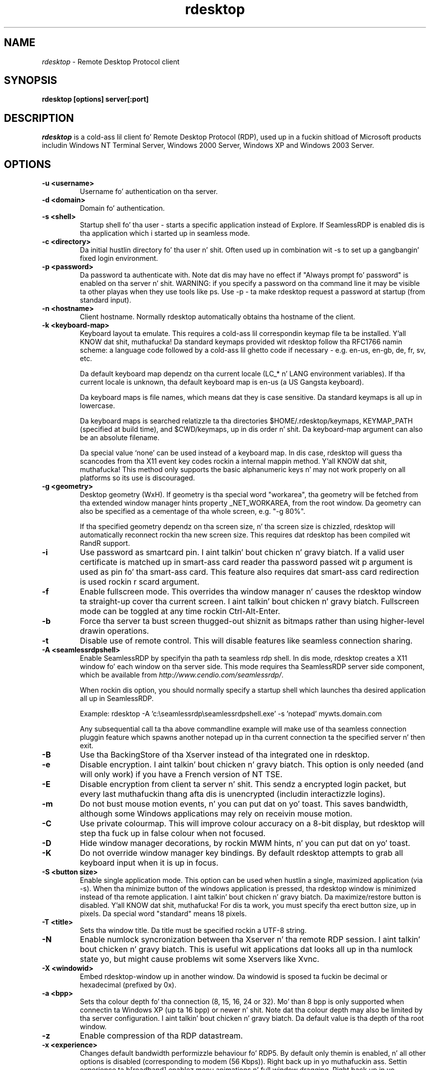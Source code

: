 .TH rdesktop 1 "November 2005"
.SH NAME
.I rdesktop
\- Remote Desktop Protocol client
.SH SYNOPSIS
.B rdesktop [options] server[:port]
.br
.SH DESCRIPTION
.I rdesktop
is a cold-ass lil client fo' Remote Desktop Protocol (RDP), used up in a fuckin shitload of Microsoft
products includin Windows NT Terminal Server, Windows 2000 Server, Windows XP
and Windows 2003 Server.

.SH OPTIONS
.TP
.BR "-u <username>"
Username fo' authentication on tha server.
.TP
.BR "-d <domain>"
Domain fo' authentication.
.TP
.BR "-s <shell>"
Startup shell fo' tha user - starts a specific application instead of Explore.
If SeamlessRDP is enabled dis is tha application which i started up in seamless mode.
.TP
.BR "-c <directory>"
Da initial hustlin directory fo' tha user n' shit.  Often used up in combination wit -s
to set up a gangbangin' fixed login environment.
.TP
.BR "-p <password>"
Da password ta authenticate with.  Note dat dis may have no effect if
"Always prompt fo' password" is enabled on tha server n' shit.  WARNING: if you specify
a password on tha command line it may be visible ta other playas when they use
tools like ps.  Use -p - ta make rdesktop request a password at startup (from
standard input).
.TP
.BR "-n <hostname>"
Client hostname.  Normally rdesktop automatically obtains tha hostname of the
client.
.TP
.BR "-k <keyboard-map>"
Keyboard layout ta emulate.  This requires a cold-ass lil correspondin keymap file ta be
installed. Y'all KNOW dat shit, muthafucka!  Da standard keymaps provided wit rdesktop follow tha RFC1766
namin scheme: a language code followed by a cold-ass lil ghetto code if necessary - e.g.
en-us, en-gb, de, fr, sv, etc.

Da default keyboard map dependz on tha current locale (LC_* n' LANG
environment variables). If tha current locale is unknown, tha default
keyboard map is en-us (a US Gangsta keyboard).

Da keyboard maps is file names, which means dat they is case
sensitive. Da standard keymaps is all up in lowercase.

Da keyboard maps is searched relatizzle ta tha directories
$HOME/.rdesktop/keymaps, KEYMAP_PATH (specified at build time), and
$CWD/keymaps, up in dis order n' shit. Da keyboard-map argument can also be an
absolute filename.

Da special value `none' can be used instead of a keyboard map.
In dis case, rdesktop will guess tha scancodes from tha X11 event key
codes rockin a internal mappin method. Y'all KNOW dat shit, muthafucka! This method only supports the
basic alphanumeric keys n' may not work properly on all platforms
so its use is discouraged.
.TP
.BR "-g <geometry>"
Desktop geometry (WxH). If geometry is tha special word "workarea", tha geometry
will be fetched from tha extended window manager hints property _NET_WORKAREA, from
the root window. Da geometry can also be specified as a cementage of tha whole
screen, e.g. "-g 80%". 

If tha specified geometry dependz on tha screen size, n' tha screen
size is chizzled, rdesktop will automatically reconnect rockin tha new
screen size. This requires dat rdesktop has been compiled wit RandR
support.
.TP
.BR "-i"
Use password as smartcard pin. I aint talkin' bout chicken n' gravy biatch. If a valid user certificate is matched up in smart-ass card
reader tha password passed wit \f-p\fR argument is used as pin fo' tha smart-ass card.
This feature also requires dat smart-ass card redirection is used rockin \f-r scard\fR argument.
.TP
.BR "-f"
Enable fullscreen mode.  This overrides tha window manager n' causes the
rdesktop window ta straight-up cover tha current screen. I aint talkin' bout chicken n' gravy biatch.  Fullscreen mode can be
toggled at any time rockin Ctrl-Alt-Enter.
.TP
.BR "-b"
Force tha server ta bust screen thugged-out shiznit as bitmaps rather than using
higher-level drawin operations.
.TP
.BR "-t"
Disable use of remote control. This will disable features like seamless connection
sharing.
.TP
.BR "-A <seamlessrdpshell>"
Enable SeamlessRDP by specifyin tha path ta seamless rdp shell. 
In dis mode, rdesktop creates a X11 window fo' each window on tha server side. 
This mode requires tha SeamlessRDP server side component, which be available from 
\fIhttp://www.cendio.com/seamlessrdp/\fR.

When rockin dis option, you should normally specify a startup shell which
launches tha desired application all up in SeamlessRDP. 

Example: rdesktop -A 'c:\\seamlessrdp\\seamlessrdpshell.exe' -s 'notepad' mywts.domain.com

Any subsequential call ta tha above commandline example will make use of tha seamless 
connection pluggin feature which spawns another notepad up in tha current connection ta the
specified server n' then exit.

.TP
.BR "-B"
Use tha BackingStore of tha Xserver instead of tha integrated one in
rdesktop.
.TP
.BR "-e"
Disable encryption. I aint talkin' bout chicken n' gravy biatch.  This option is only needed (and will only work) if you
have a French version of NT TSE.
.TP
.BR "-E"
Disable encryption from client ta server n' shit.  This sendz a encrypted login packet,
but every last muthafuckin thang afta dis is unencrypted (includin interactizzle logins).
.TP
.BR "-m"
Do not bust mouse motion events, n' you can put dat on yo' toast.  This saves bandwidth, although some Windows
applications may rely on receivin mouse motion.
.TP
.BR "-C"
Use private colourmap.  This will improve colour accuracy on a 8-bit display,
but rdesktop will step tha fuck up in false colour when not focused.
.TP
.BR "-D"
Hide window manager decorations, by rockin MWM hints, n' you can put dat on yo' toast. 
.TP
.BR "-K"
Do not override window manager key bindings.  By default rdesktop attempts
to grab all keyboard input when it is up in focus.
.TP
.BR "-S <button size>"
Enable single application mode. This option can be used when hustlin a
single, maximized application (via -s). When tha minimize button of
the windows application is pressed, tha rdesktop window is minimized
instead of tha remote application. I aint talkin' bout chicken n' gravy biatch. Da maximize/restore button is
disabled. Y'all KNOW dat shit, muthafucka! For dis ta work, you must specify tha erect button
size, up in pixels. Da special word "standard" means 18 pixels. 
.TP
.BR "-T <title>"
Sets tha window title. Da title must be specified rockin a UTF-8 string. 
.TP
.BR "-N"
Enable numlock syncronization between tha Xserver n' tha remote RDP
session. I aint talkin' bout chicken n' gravy biatch.  This is useful wit applications dat looks all up in tha numlock
state yo, but might cause problems wit some Xservers like Xvnc. 
.TP
.BR "-X <windowid>"
Embed rdesktop-window up in another window. Da windowid is sposed ta fuckin
be decimal or hexadecimal (prefixed by 0x).
.TP
.BR "-a <bpp>"
Sets tha colour depth fo' tha connection (8, 15, 16, 24 or 32).
Mo' than 8 bpp is only supported when connectin ta Windows XP
(up ta 16 bpp) or newer n' shit.  Note dat tha colour depth may also be
limited by tha server configuration. I aint talkin' bout chicken n' gravy biatch. Da default value is tha depth 
of tha root window. 
.TP
.BR "-z"
Enable compression of tha RDP datastream.
.TP
.BR "-x <experience>"
Changes default bandwidth performizzle behaviour fo' RDP5. By default only
themin is enabled, n' all other options is disabled (corresponding
to modem (56 Kbps)). Right back up in yo muthafuckin ass. Settin experience ta b[roadband] enablez menu
animations n' full window dragging. Right back up in yo muthafuckin ass. Settin experience ta l[an] will
also enable tha desktop wallpaper n' shit. Right back up in yo muthafuckin ass. Settin experience ta m[odem]
disablez all (includin themes). Experience can also be a hexidecimal
number containin tha flags.
.TP
.BR "-P"
Enable cachin of bitmaps ta disk (persistent bitmap caching). This generally
improves performizzle (especially on low bandwidth connections) n' reduces
network traffic all up in tha cost of slightly longer startup n' some disk space.
(10MB fo' 8-bit colour, 20MB fo' 15/16-bit colour, 30MB fo' 24-bit colour
and 40MB fo' 32-bit colour sessions)
.TP
.BR "-r <device>"
Enable redirection of tha specified thang on tha client, such
that it appears on tha server n' shit. Note dat tha allowed
redirections may be restricted by tha server configuration.

Peepin devices is currently supported:
.TP
.BR "-r comport:<comport>=<device>,..."
Redirects serial devices on yo' client ta the
server n' shit. Note dat if you need ta chizzle any settings on tha serial device(s),
do so wit a appropriate tool before startin rdesktop. In most
OSes you would use stty. Bidirectional/Read support requires Windows XP or newer.
In Windows 2000 it will create a port yo, but it aint seamless, most
shell programs aint gonna work wit dat shit.
.TP
.BR "-r disk:<sharename>=<path>,..."
Redirects a path ta tha share \\\\tsclient\\<sharename> on tha server
(requires Windows XP or newer). Da share name is limited ta 8
characters. 
.TP
.BR "-r lptport:<lptport>=<device>,..."
Redirects parallel devices on yo' client ta tha server.
Bidirectional/Read support requires Windows XP or newer n' shit. In Windows 2000
it will create a port yo, but it aint seamless, most shell programs aint gonna work with
it.
.TP
.BR "-r printer:<printername>[=<driver>],..."
Redirects a printa queue on tha client ta tha server n' shit. Da <printername>
is tha name of tha queue up in yo' local system. <driver> defaults ta a
simple PS-driver unless you specify one. Keep it realz in mind dat you need a
100% match up in tha server environment, or tha driver will fail. Da first
printa on tha command line is ghon be set as yo' default printer.
.TP
.BR "-r sound:[local|off|remote]"
Redirects sound generated on tha server ta tha client. "remote" only has
any effect when you connect ta tha console wit tha -0 option. I aint talkin' bout chicken n' gravy biatch. (Requires
Windows XP or newer).
.TP
.BR "-r lspci"
Activates tha lspci channel, which allows tha server ta enumerate the
clients PCI devices. Right back up in yo muthafuckin ass. See tha file lspci-channel.txt up in the
documentation fo' mo' shiznit.
.TP
.BR "-r scard[:<Scard Name>=<Alias Name>[;<Vendor Name>][,...]]"
Enablez redirection of one or mo' smart-cards. Yo ass can provide
static name bindin between linux n' windows. To do dis you
can use optionizzle parametas as busted lyrics about: <Scard Name> - thang name in
Linux/Unix enviroment, <Alias Name> - thang name shown up in Windows enviroment
<Vendor Name> - optionizzle thang vendor name. For list of examplez run
rdesktop without parameters.
.TP
.BR "-0"
Attach ta tha console of tha server (requires Windows Server 2003
or newer).
.TP
.BR "-4"
Use RDP version 4.
.TP
.BR "-5"
Use RDP version 5 (default).
.PP

.SH "CredSSP Smartcard options"
.TP
.BR "--sc-csp-name <name>"
Specify tha CSP (Crypto Service Provider) ta use on tha windows side fo' tha smartcard
authentication. I aint talkin' bout chicken n' gravy biatch. CSP is tha driver fo' yo' smartcard n' it seems like dis is required
to be specified fo' CredSSP authentication. I aint talkin' bout chicken n' gravy biatch. For swedish NetID tha followin CSP name is
used; "Net iD - CSP".
.TP
.BR "--sc-container-name <name>"
Specify tha container name, usally dis is tha username fo' default container n' it seems
like dis is required ta be specified fo' CredSSP authentication.
.TP
.BR "--sc-reader-name <name>"
Specify tha reader name ta be used ta prevent tha pin code bein busted ta wack card if there
are nuff muthafuckin readers.
.TP
.BR "--sc-card-name <name>"
Specify tha card name fo' example; "Telia EID IP5a".
.PP

.SH "EXIT VALUES"
.PP 
.IP "\fB0\fP"
RDP session terminated normally
.IP "\fB1\fP"
Server initiated disconnect (also returned fo' logoff by XP joined ta a thugged-out domain)
.IP "\fB2\fP"
Server initiated logoff
.IP "\fB3\fP"
Server idle timeout reached
.IP "\fB4\fP"
Server logon timeout reached
.IP "\fB5\fP"
Da session was replaced
.IP "\fB6\fP"
Da server is outta memory
.IP "\fB7\fP"
Da server denied tha connection
.IP "\fB8\fP"
Da server denied tha connection fo' securitizzle reason
.IP "\fB9\fP"
Da user cannot connect ta tha server cuz of insufficient access
privileges
.IP "\fB10\fP"
Da server do not accept saved user credentials n' requires that
the user enta they credentials fo' each connection
.IP "\fB11\fP"
Disconnect initiated by administration tool
.IP "\fB12\fP"
Disconnect initiated by user
.IP "\fB16\fP"
Internal licensin error
.IP "\fB17\fP"
No license server available
.IP "\fB18\fP"
No valid license available
.IP "\fB19\fP"
Invalid licensin message
.IP "\fB20\fP"
Hardware id don't match software license
.IP "\fB21\fP"
Client license error
.IP "\fB22\fP"
Network error durin licensin protocol
.IP "\fB23\fP"
Licensin protocol was not completed
.IP "\fB24\fP"
Incorrect client license enryption
.IP "\fB25\fP"
Can't upgrade license
.IP "\fB26\fP"
Da server aint licensed ta accept remote connections
.IP "\fB62\fP"
Da local client window was closed
.IP "\fB63\fP"
Some other, unknown error occured
.IP "\fB64\fP"
Command line usage error
.IP "\fB69\fP"
A steez or resource (like fuckin memory) is unavailable
.IP "\fB70\fP"
An internal software error has been detected
.IP "\fB71\fP"
Operatin system error
.IP "\fB76\fP"
Protocol error or unable ta connect ta remote host.

.PP 
.SH LINKS
Main joint of rdesktop
.br
\fIhttp://www.rdesktop.org/
.LP
.PP
